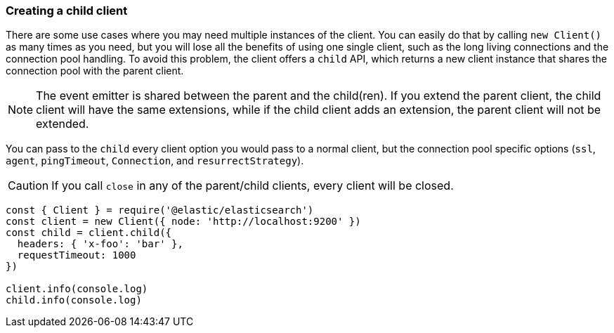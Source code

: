[[child]]
=== Creating a child client

There are some use cases where you may need multiple instances of the client. 
You can easily do that by calling `new Client()` as many times as you need, but 
you will lose all the benefits of using one single client, such as the long 
living connections and the connection pool handling. To avoid this problem, the 
client offers a `child` API, which returns a new client instance that shares the 
connection pool with the parent client.

NOTE: The event emitter is shared between the parent and the child(ren). If you 
extend the parent client, the child client will have the same extensions, while 
if the child client adds an extension, the parent client will not be extended.

You can pass to the `child` every client option you would pass to a normal 
client, but the connection pool specific options (`ssl`, `agent`, `pingTimeout`, 
`Connection`, and `resurrectStrategy`).

CAUTION: If you call `close` in any of the parent/child clients, every client 
will be closed.

[source,js]
----
const { Client } = require('@elastic/elasticsearch')
const client = new Client({ node: 'http://localhost:9200' })
const child = client.child({
  headers: { 'x-foo': 'bar' },
  requestTimeout: 1000
})

client.info(console.log)
child.info(console.log)
----